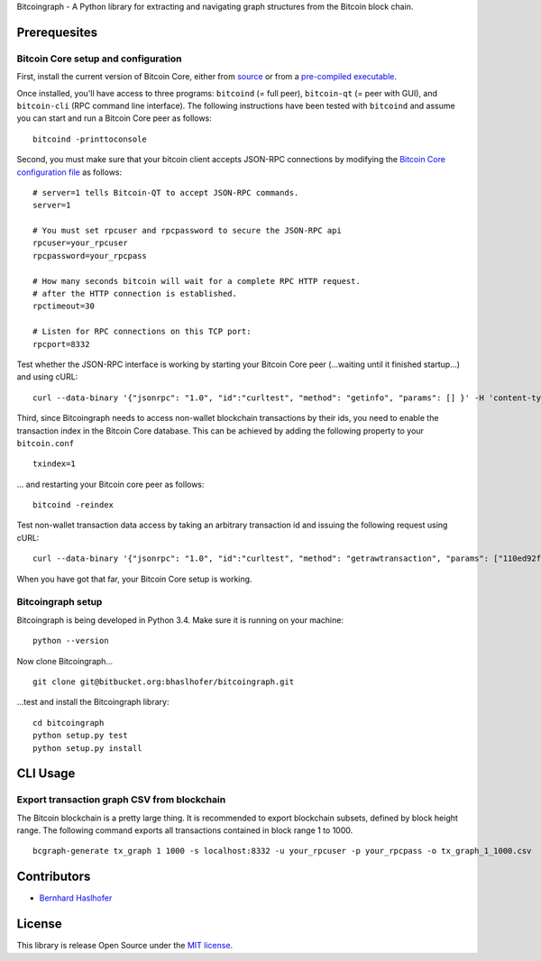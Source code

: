 Bitcoingraph - A Python library for extracting and navigating graph
structures from the Bitcoin block chain.

Prerequesites
=============

Bitcoin Core setup and configuration
------------------------------------

First, install the current version of Bitcoin Core, either from
`source <https://github.com/bitcoin/bitcoin>`__ or from a `pre-compiled
executable <https://bitcoin.org/en/download>`__.

Once installed, you'll have access to three programs: ``bitcoind`` (=
full peer), ``bitcoin-qt`` (= peer with GUI), and ``bitcoin-cli`` (RPC
command line interface). The following instructions have been tested
with ``bitcoind`` and assume you can start and run a Bitcoin Core peer
as follows:

::

    bitcoind -printtoconsole

Second, you must make sure that your bitcoin client accepts JSON-RPC
connections by modifying the `Bitcoin Core configuration
file <https://en.bitcoin.it/wiki/Running_Bitcoin#Bitcoin.conf_Configuration_File>`__
as follows:

::

    # server=1 tells Bitcoin-QT to accept JSON-RPC commands.
    server=1

    # You must set rpcuser and rpcpassword to secure the JSON-RPC api
    rpcuser=your_rpcuser
    rpcpassword=your_rpcpass

    # How many seconds bitcoin will wait for a complete RPC HTTP request.
    # after the HTTP connection is established.
    rpctimeout=30

    # Listen for RPC connections on this TCP port:
    rpcport=8332

Test whether the JSON-RPC interface is working by starting your Bitcoin
Core peer (...waiting until it finished startup...) and using cURL:

::

    curl --data-binary '{"jsonrpc": "1.0", "id":"curltest", "method": "getinfo", "params": [] }' -H 'content-type: text/plain;' http://your_rpcuser:your_rpcpass@localhost:8332/

Third, since Bitcoingraph needs to access non-wallet blockchain
transactions by their ids, you need to enable the transaction index in
the Bitcoin Core database. This can be achieved by adding the following
property to your ``bitcoin.conf``

::

    txindex=1

... and restarting your Bitcoin core peer as follows:

::

    bitcoind -reindex

Test non-wallet transaction data access by taking an arbitrary
transaction id and issuing the following request using cURL:

::

    curl --data-binary '{"jsonrpc": "1.0", "id":"curltest", "method": "getrawtransaction", "params": ["110ed92f558a1e3a94976ddea5c32f030670b5c58c3cc4d857ac14d7a1547a90", 1] }' -H 'content-type: text/plain;' http://your_rpcuser:your_rpcpass@localhost:8332/

When you have got that far, your Bitcoin Core setup is working.

Bitcoingraph setup
------------------

Bitcoingraph is being developed in Python 3.4. Make sure it is running
on your machine:

::

    python --version

Now clone Bitcoingraph...

::

    git clone git@bitbucket.org:bhaslhofer/bitcoingraph.git

...test and install the Bitcoingraph library:

::

    cd bitcoingraph
    python setup.py test
    python setup.py install

CLI Usage
=========

Export transaction graph CSV from blockchain
--------------------------------------------

The Bitcoin blockchain is a pretty large thing. It is recommended to
export blockchain subsets, defined by block height range. The following
command exports all transactions contained in block range 1 to 1000.

::

    bcgraph-generate tx_graph 1 1000 -s localhost:8332 -u your_rpcuser -p your_rpcpass -o tx_graph_1_1000.csv

Contributors
============

-  `Bernhard Haslhofer <mailto:bernhard.haslhofer@ait.ac.at>`__

License
=======

This library is release Open Source under the `MIT
license <http://opensource.org/licenses/MIT>`__.
